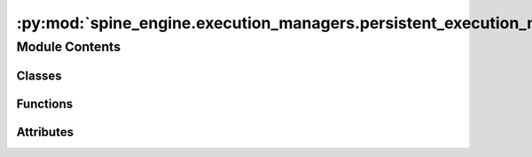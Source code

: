 :py:mod:`spine_engine.execution_managers.persistent_execution_manager`
======================================================================

.. py:module:: spine_engine.execution_managers.persistent_execution_manager

.. autoapi-nested-parse::

   Contains PersistentManagerBase, PersistentExecutionManagerBase classes and subclasses,
   as well as some convenience functions.

   :authors: M. Marin (KTH)
   :date:   12.10.2020



Module Contents
---------------

Classes
~~~~~~~

.. autoapisummary::

   spine_engine.execution_managers.persistent_execution_manager.PersistentManagerBase
   spine_engine.execution_managers.persistent_execution_manager.JuliaPersistentManager
   spine_engine.execution_managers.persistent_execution_manager.PythonPersistentManager
   spine_engine.execution_managers.persistent_execution_manager._PersistentManagerFactory
   spine_engine.execution_managers.persistent_execution_manager.PersistentExecutionManagerBase
   spine_engine.execution_managers.persistent_execution_manager.JuliaPersistentExecutionManager
   spine_engine.execution_managers.persistent_execution_manager.PythonPersistentExecutionManager



Functions
~~~~~~~~~

.. autoapisummary::

   spine_engine.execution_managers.persistent_execution_manager.restart_persistent
   spine_engine.execution_managers.persistent_execution_manager.interrupt_persistent
   spine_engine.execution_managers.persistent_execution_manager.kill_persistent_processes
   spine_engine.execution_managers.persistent_execution_manager.issue_persistent_command
   spine_engine.execution_managers.persistent_execution_manager.get_persistent_completions
   spine_engine.execution_managers.persistent_execution_manager.get_persistent_history_item



Attributes
~~~~~~~~~~

.. autoapisummary::

   spine_engine.execution_managers.persistent_execution_manager._persistent_manager_factory


.. py:class:: PersistentManagerBase(args, cwd=None)

   
   :param args: the arguments to launch the persistent process
   :type args: list
   :param cwd: the directory where to start the process
   :type cwd: str, optional

   .. py:method:: language(self)
      :property:

      Returns the underlying language for UI customization in toolbox.

      :returns: str


   .. py:method:: _init_args(self)
      :abstractmethod:

      Returns init args for Popen.

      Subclasses must reimplement to include appropriate switches to ensure the
      process is interactive, or to load modules for internal communication.

      :returns: list


   .. py:method:: _sentinel_command(host, port)
      :staticmethod:
      :abstractmethod:

      Returns a command in the underlying language, that sends a sentinel to a socket listening on given
      host/port.

      Used to synchronize with the persistent process.

      :param host:
      :type host: str
      :param port:
      :type port: int

      :returns: str


   .. py:method:: _start_persistent(self)

      Starts the persistent process.


   .. py:method:: _log_stdout(self)

      Puts stdout from the process into the queue (it will be consumed by issue_command()).


   .. py:method:: _log_stderr(self)

      Puts stderr from the process into the queue (it will be consumed by issue_command()).


   .. py:method:: _is_complete(self, cmd)


   .. py:method:: issue_command(self, cmd, add_history=False)

      Issues cmd to the persistent process and returns an iterator of stdout and stderr messages.

      Each message is a dictionary with two keys:

          - "type": either "stdout" or "stderr"
          - "data": the actual message string.

      :param cmd:
      :type cmd: str

      :returns: generator


   .. py:method:: _make_complete_command(self)


   .. py:method:: _issue_command_and_wait_for_idle(self, cmd, add_history)

      Issues command and wait for idle.

      :param cmd: Command to pass to the persistent process
      :type cmd: str
      :param add_history: Whether or not to add the command to history
      :type add_history: bool


   .. py:method:: _issue_command(self, cmd, is_complete=True, add_history=False)

      Writes command to the process's stdin and flushes.

      :param cmd: Command to pass to the persistent process
      :type cmd: str
      :param is_complete: Whether or not the command is complete
      :type is_complete: bool
      :param add_history: Whether or not to add the command to history
      :type add_history: bool


   .. py:method:: _wait(self)

      Waits for the persistent process to become idle.

      This is implemented by writing the sentinel to stdin and waiting for the _SENTINEL to come out of stdout.

      :returns: bool


   .. py:method:: _listen_and_enqueue(host, port, queue)
      :staticmethod:

      Listens on the server and enqueues all data received.


   .. py:method:: _communicate(self, request, arg, receive=True)

      Sends a request to the persistent process with the given argument.

      :param request: One of the supported requests
      :type request: str
      :param arg: Request argument
      :param receive: If True (the default) also receives the response and returns it.
      :type receive: bool, optional

      :returns: response, or None if the ``receive`` argument is False
      :rtype: str or NoneType


   .. py:method:: get_completions(self, text)

      Returns a list of autocompletion options for given text.

      :param text: Text to complete
      :type text: str

      :returns: List of options
      :rtype: list(str)


   .. py:method:: get_history_item(self, index)

      Returns the history item given by index.

      :param index: Index to retrieve, one-based, 1 means most recent
      :type index: int

      :returns: str


   .. py:method:: restart_persistent(self)

      Restarts the persistent process.


   .. py:method:: interrupt_persistent(self)

      Interrupts the persistent process.


   .. py:method:: _do_interrupt_persistent(self)


   .. py:method:: is_persistent_alive(self)

      Whether or not the persistent is still alive and ready to receive commands.

      :returns: bool


   .. py:method:: kill_process(self)



.. py:class:: JuliaPersistentManager(args, cwd=None)

   Bases: :py:obj:`PersistentManagerBase`

   
   :param args: the arguments to launch the persistent process
   :type args: list
   :param cwd: the directory where to start the process
   :type cwd: str, optional

   .. py:method:: language(self)
      :property:

      See base class.


   .. py:method:: _init_args(self)

      See base class.


   .. py:method:: _sentinel_command(host, port)
      :staticmethod:

      Returns a command in the underlying language, that sends a sentinel to a socket listening on given
      host/port.

      Used to synchronize with the persistent process.

      :param host:
      :type host: str
      :param port:
      :type port: int

      :returns: str



.. py:class:: PythonPersistentManager(args, cwd=None)

   Bases: :py:obj:`PersistentManagerBase`

   
   :param args: the arguments to launch the persistent process
   :type args: list
   :param cwd: the directory where to start the process
   :type cwd: str, optional

   .. py:method:: language(self)
      :property:

      See base class.


   .. py:method:: _init_args(self)

      See base class.


   .. py:method:: _sentinel_command(host, port)
      :staticmethod:

      Returns a command in the underlying language, that sends a sentinel to a socket listening on given
      host/port.

      Used to synchronize with the persistent process.

      :param host:
      :type host: str
      :param port:
      :type port: int

      :returns: str



.. py:class:: _PersistentManagerFactory

   .. py:attribute:: _persistent_managers
      

      Maps tuples (process args) to associated PersistentManagerBase.

   .. py:method:: new_persistent_manager(self, constructor, logger, args, group_id, cwd=None)

      Creates a new persistent for given args and group id if none exists.

      :param constructor: the persistent manager constructor
      :type constructor: function
      :param logger:
      :type logger: LoggerInterface
      :param args: the arguments to launch the persistent process
      :type args: list
      :param group_id: item group that will execute using this persistent
      :type group_id: str
      :param cwd: directory where to start the persistent
      :type cwd: str, optional

      :returns: persistent manager
      :rtype: PersistentManagerBase


   .. py:method:: restart_persistent(self, key)

      Restart a persistent process.

      :param key: persistent identifier
      :type key: tuple


   .. py:method:: interrupt_persistent(self, key)

      Interrupts a persistent process.

      :param key: persistent identifier
      :type key: tuple


   .. py:method:: issue_persistent_command(self, key, cmd)

      Issues a command to a persistent process.

      :param key: persistent identifier
      :type key: tuple
      :param cmd: command to issue
      :type cmd: str

      :returns: stdio and stderr messages (dictionaries with two keys: type, and data)
      :rtype: generator


   .. py:method:: get_persistent_completions(self, key, text)

      Returns a list of completion options.

      :param key: persistent identifier
      :type key: tuple
      :param text: text to complete
      :type text: str

      :returns: options that match given text
      :rtype: list of str


   .. py:method:: get_persistent_history_item(self, key, index)

      Issues a command to a persistent process.

      :param key: persistent identifier
      :type key: tuple
      :param index: index of the history item, most recen first
      :type index: int

      :returns: history item or empty string if none
      :rtype: str


   .. py:method:: kill_manager_processes(self)

      Kills persistent managers' Popen instances.



.. py:data:: _persistent_manager_factory
   

   

.. py:function:: restart_persistent(key)

   See _PersistentManagerFactory.


.. py:function:: interrupt_persistent(key)

   See _PersistentManagerFactory.


.. py:function:: kill_persistent_processes()

   Kills all persistent processes.

   On Windows systems the work directories are reserved by the ``Popen`` objects owned by the persistent managers.
   They need to be killed to before the directories can be modified, e.g. deleted or renamed.


.. py:function:: issue_persistent_command(key, cmd)

   See _PersistentManagerFactory.


.. py:function:: get_persistent_completions(key, text)

   See _PersistentManagerFactory.


.. py:function:: get_persistent_history_item(key, index)

   See _PersistentManagerFactory.


.. py:class:: PersistentExecutionManagerBase(logger, args, commands, alias, group_id=None, workdir=None)

   Bases: :py:obj:`spine_engine.execution_managers.execution_manager_base.ExecutionManagerBase`

   Base class for managing execution of commands on a persistent process.

   Class constructor.

   :param logger: a logger instance
   :type logger: LoggerInterface
   :param args: List of args to start the persistent process
   :type args: list
   :param commands: List of commands to execute in the persistent process
   :type commands: list
   :param group_id: item group that will execute using this kernel
   :type group_id: str, optional
   :param workdir: item group that will execute using this kernel
   :type workdir: str, optional

   .. py:method:: alias(self)
      :property:


   .. py:method:: persistent_manager_factory()
      :staticmethod:
      :abstractmethod:

      Returns a function to create a persistent manager for this execution
      (a subclass of PersistentManagerBase)

      :returns: function


   .. py:method:: run_until_complete(self)

      See base class.


   .. py:method:: stop_execution(self)

      See base class.



.. py:class:: JuliaPersistentExecutionManager(logger, args, commands, alias, group_id=None, workdir=None)

   Bases: :py:obj:`PersistentExecutionManagerBase`

   Manages execution of commands on a Julia persistent process.

   Class constructor.

   :param logger: a logger instance
   :type logger: LoggerInterface
   :param args: List of args to start the persistent process
   :type args: list
   :param commands: List of commands to execute in the persistent process
   :type commands: list
   :param group_id: item group that will execute using this kernel
   :type group_id: str, optional
   :param workdir: item group that will execute using this kernel
   :type workdir: str, optional

   .. py:method:: persistent_manager_factory()
      :staticmethod:

      See base class.



.. py:class:: PythonPersistentExecutionManager(logger, args, commands, alias, group_id=None, workdir=None)

   Bases: :py:obj:`PersistentExecutionManagerBase`

   Manages execution of commands on a Python persistent process.

   Class constructor.

   :param logger: a logger instance
   :type logger: LoggerInterface
   :param args: List of args to start the persistent process
   :type args: list
   :param commands: List of commands to execute in the persistent process
   :type commands: list
   :param group_id: item group that will execute using this kernel
   :type group_id: str, optional
   :param workdir: item group that will execute using this kernel
   :type workdir: str, optional

   .. py:method:: persistent_manager_factory()
      :staticmethod:

      See base class.



